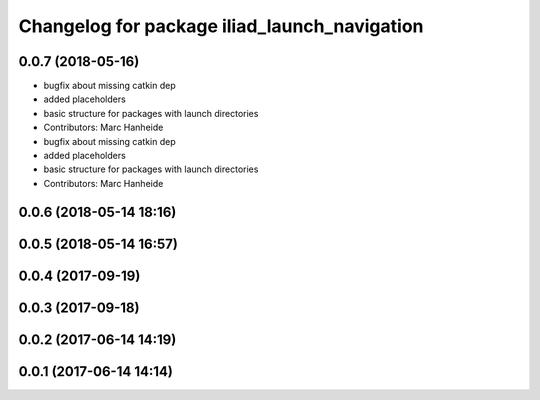 ^^^^^^^^^^^^^^^^^^^^^^^^^^^^^^^^^^^^^^^^^^^^^
Changelog for package iliad_launch_navigation
^^^^^^^^^^^^^^^^^^^^^^^^^^^^^^^^^^^^^^^^^^^^^

0.0.7 (2018-05-16)
------------------
* bugfix about missing catkin dep
* added placeholders
* basic structure for packages with launch directories
* Contributors: Marc Hanheide

* bugfix about missing catkin dep
* added placeholders
* basic structure for packages with launch directories
* Contributors: Marc Hanheide

0.0.6 (2018-05-14 18:16)
------------------------

0.0.5 (2018-05-14 16:57)
------------------------

0.0.4 (2017-09-19)
------------------

0.0.3 (2017-09-18)
------------------

0.0.2 (2017-06-14 14:19)
------------------------

0.0.1 (2017-06-14 14:14)
------------------------
